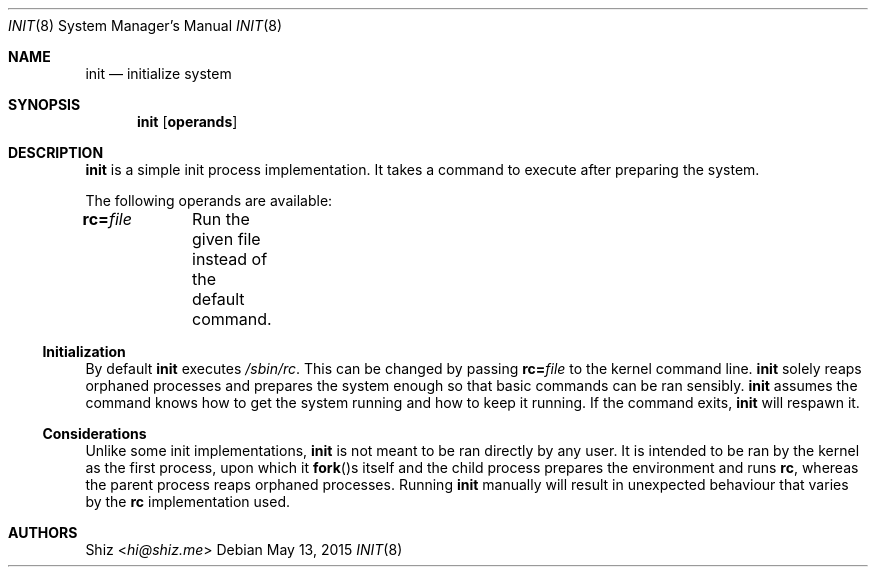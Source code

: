 .Dd May 13, 2015
.Dt INIT 8
.Os
.Sh NAME
.Nm init
.Nd initialize system
.sp
.Sh SYNOPSIS
.Nm
.Op Cm operands
.sp
.Sh DESCRIPTION
.Nm
is a simple init process implementation. It takes a command to execute after preparing the system.
.Pp
The following operands are available:
.Pp
.Bl -column
.It Cm rc= Ns Pa file Ta Run the given file instead of the default command.
.El
.Ss Initialization
By default
.Nm
executes
.Pa /sbin/rc .
This can be changed by passing
.Cm rc= Ns Pa file
to the kernel command line.
.Nm
solely reaps orphaned processes and prepares the system enough
so that basic commands can be ran sensibly.
.Nm
assumes the command knows how to get the system running and how to keep it running.
If the command exits,
.Nm
will respawn it.
.Ss Considerations
Unlike some init implementations,
.Nm
is not meant to be ran directly by any user.
It is intended to be ran by the kernel as the first process, upon which it
.Fn fork Ns s
itself and the child process prepares the environment and runs
.Cm rc ,
whereas the parent process reaps orphaned processes.
Running
.Nm
manually will result in unexpected behaviour that varies by the
.Cm rc
implementation used.
.sp
.Sh AUTHORS
.An Shiz Aq Mt hi@shiz.me

